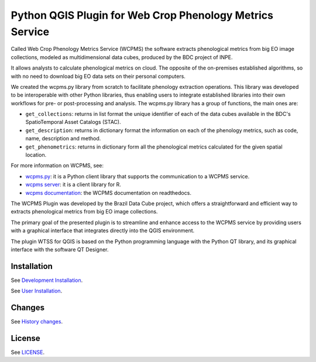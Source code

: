 ..
    This file is part of Python QGIS Plugin for WTSS.
    Copyright (C) 2024 INPE.

    This program is free software: you can redistribute it and/or modify
    it under the terms of the GNU General Public License as published by
    the Free Software Foundation, either version 3 of the License, or
    (at your option) any later version.

    This program is distributed in the hope that it will be useful,
    but WITHOUT ANY WARRANTY; without even the implied warranty of
    MERCHANTABILITY or FITNESS FOR A PARTICULAR PURPOSE. See the
    GNU General Public License for more details.

    You should have received a copy of the GNU General Public License
    along with this program. If not, see <https://www.gnu.org/licenses/gpl-3.0.html>.


=========================================================
Python QGIS Plugin for Web Crop Phenology Metrics Service
=========================================================

.. image:: https://img.shields.io/badge/license-MIT-green
        :target: https://github.com/GSansigolo/wcpms-qgis/blob/master/LICENSE
        :alt: Software License

.. image:: https://img.shields.io/badge/lifecycle-experimental-orange.svg
        :target: https://www.tidyverse.org/lifecycle/#experimental
        :alt: Software Life Cycle

.. image:: https://badges.gitter.im/brazil-data-cube/community.png
        :target: https://gitter.im/brazil-data-cube/community#
        :alt: Join the chat

.. image:: https://img.shields.io/discord/689541907621085198?logo=discord&logoColor=ffffff&color=7389D8
        :target: https://discord.com/channels/689541907621085198#
        :alt: Join us at Discord



Called Web Crop Phenology Metrics Service (WCPMS) the software extracts phenological metrics from big EO image collections, modeled as multidimensional data cubes, produced by the BDC project of INPE. 

It allows analysts to calculate phenological metrics on cloud. The opposite of the on-premises established algorithms, so with no need to download big EO data sets on their personal computers. 

We created the wcpms.py library from scratch to facilitate phenology extraction operations. This library was developed to be interoperable with other Python libraries, thus enabling users to integrate established libraries into their own workflows for pre- or post-processing and analysis. The wcpms.py library has a group of functions, the main ones are:

- ``get_collections``: returns in list format the unique identifier of each of the data cubes available in the BDC's SpatioTemporal Asset Catalogs (STAC).

- ``get_description``: returns in dictionary format the information on each of the phenology metrics, such as code, name, description and method. 	

- ``get_phenometrics``: returns in dictionary form all the phenological metrics calculated for the given spatial location.

For more information on WCPMS, see:

- `wcpms.py <https://github.com/brazil-data-cube/wcpms.py>`_: it is a Python client library that supports the communication to a WCPMS service.

- `wcpms server <https://github.com/GSansigolo/wcpms>`_: it is a client library for R.

- `wcpms documentation <https://wcpms.readthedocs.io/en/latest/>`_: the WCPMS documentation on readthedocs.

The WCPMS Plugin was developed by the Brazil Data Cube project, which offers a straightforward and efficient way to extracts phenological metrics from big EO image collections.

The primary goal of the presented plugin is to streamline and enhance access to the WCPMS service by providing users with a graphical interface that integrates directly into the QGIS environment.

The plugin WTSS for QGIS is based on the Python programming language with the Python QT library, and its graphical interface with the software QT Designer.

Installation
------------

See `Development Installation <./wcpms/help/source/dev_install.rst>`_.

See `User Installation <./wcpms/help/source/user_install.rst>`_.

Changes
-------

See `History changes <./CHANGES.rst>`_.

License
-------

See `LICENSE <./LICENSE>`_.
